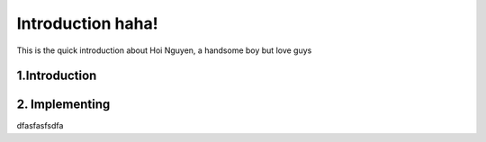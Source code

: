 Introduction haha!
==================

This is the quick introduction about Hoi Nguyen, a handsome boy but love guys

1.Introduction
--------------

2. Implementing
---------------

dfasfasfsdfa




